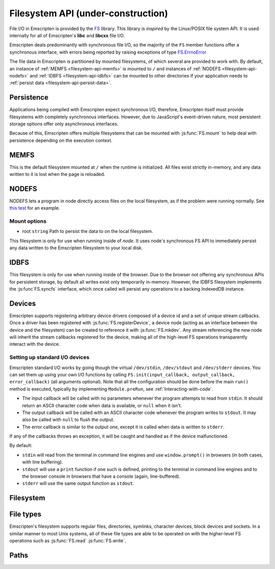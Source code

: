 .. _Filesystem-API:

=====================================
Filesystem API (under-construction)
=====================================

File I/O in Emscripten is provided by the `FS <https://github.com/kripken/emscripten/blob/incoming/src/library_fs.js>`_ library. This library is *inspired* by the Linux/POSIX file system API. It is used internally for all of Emscripten's **libc** and **libcxx** file I/O.

Emscripten deals predominantly with synchronous file I/O, so the majority of the ``FS`` member functions offer a synchronous interface, with errors being reported by raising exceptions of type `FS.ErrnoError <https://github.com/kripken/emscripten/blob/master/system/include/libc/bits/errno.h>`_

The file data in Emscripten is partitioned by mounted filesystems, of which several are provided to work with. By default, an instance of :ref:`MEMFS <filesystem-api-memfs>` is mounted to ``/`` and instances of :ref:`NODEFS <filesystem-api-nodefs>` and :ref:`IDBFS <filesystem-api-idbfs>` can be mounted to other directories if your application needs to :ref:`persist data <filesystem-api-persist-data>`.

.. _filesystem-api-persist-data:

Persistence
===========

Applications being compiled with Emscripten expect synchronous I/O, therefore, Emscripten itself must provide filesystems with completely synchronous interfaces. However, due to JavaScript's event-driven nature, most persistent storage options offer only asynchronous interfaces.

Because of this, Emscripten offers multiple filesystems that can be mounted with :js:func:`FS.mount` to help deal with persistence depending on the execution context.

.. _filesystem-api-memfs:

MEMFS
===========

This is the default filesystem mounted at ``/`` when the runtime is initialized. All files exist strictly in-memory, and any data written to it is lost when the page is reloaded.

.. _filesystem-api-nodefs:

NODEFS
===========

NODEFS lets a program in node directly access files on the local filesystem, as if the problem were running normally. See `this test <https://github.com/kripken/emscripten/blob/master/tests/fs/test_nodefs_rw.c>`_ for an example.

Mount options
-------------

-  root ``string`` Path to persist the data to on the local filesystem.

This filesystem is only for use when running inside of *node*. It uses node's synchronous FS API to immediately persist any data written to the Emscripten filesystem to your local disk.


.. _filesystem-api-idbfs:

IDBFS
=====

This filesystem is only for use when running inside of the browser. Due to the browser not offering any synchronous APIs for persistent storage, by default all writes exist only temporarily in-memory. However, the IDBFS filesystem implements the :js:func`FS.syncfs` interface, which once called will persist any operations to a backing IndexedDB instance.

Devices
===========

Emscripten supports registering arbitrary device drivers composed of a device id and a set of unique stream callbacks. Once a driver has been registered with :js:func:`FS.registerDevice`, a device node (acting as an interface between the device and the filesystem) can be created to reference it with :js:func:`FS.mkdev`. Any stream referencing the new node will inherit the stream callbacks registered for the device, making all of the high-level FS operations transparently interact with the device.



.. js:function:: FS.makedev(ma, mi)

	Converts a major and minor number into a single unique integer.
	
	:param ma: **HamishW**
	:param mi: **HamishW**		



.. js:function:: FS.registerDevice(dev, ops)

	Registers a device driver for the specified id / callbacks.
	
	:param dev: ``MEMFS`` ``NODEFS`` ``IDBFS``
	:param object ops: **HamishW**

	

Setting up standard I/O devices
-------------------------------

Emscripten standard I/O works by going though the virtual ``/dev/stdin``, ``/dev/stdout`` and ``/dev/stderr`` devices. You can set them up using your own I/O functions by calling ``FS.init(input_callback, output_callback, error_callback)`` (all arguments optional). Note that all the configuration should be done before the main ``run()`` method is executed, typically by implementing ``Module.preRun``, see :ref:`Interacting-with-code`.

-  The input callback will be called with no parameters whenever the program attempts to read from ``stdin``. It should return an ASCII character code when data is available, or ``null`` when it isn't.
-  The output callback will be called with an ASCII character code whenever the program writes to ``stdout``. It may also be called with ``null`` to flush the output.
-  The error callback is similar to the output one, except it is called when data is written to ``stderr``.

If any of the callbacks throws an exception, it will be caught and handled as if the device malfunctioned.

By default:

-  ``stdin`` will read from the terminal in command line engines and use ``window.prompt()`` in browsers (in both cases, with line buffering).
-  ``stdout`` will use a ``print`` function if one such is defined, printing to the terminal in command line engines and to the browser console in browsers that have a console (again, line-buffered).
-  ``stderr`` will use the same output function as ``stdout``.


Filesystem
===========


.. js:function:: FS.mount(type, opts, mountpoint)

	Mounts the FS object specified by ``type`` to the directory specified by ``mountpoint``. The ``opts`` objects is specific to each filesystem type.

	:param type: ``MEMFS`` ``NODEFS`` ``IDBFS``
	:param object opts: **HamishW**
	:param string mountpoint: **HamishW**	


.. js:function:: FS.unmount(mountpoint)

	Unmounts the specified ``mountpoint``. 

	:param string mountpoint: **HamishW**	
	

.. js:function:: FS.syncfs(populate, callback)

	Responsible for iterating and synchronizing all mounted filesystems in an asynchronous fashion.

	The ``populate`` flag is used to control the intended direction of the underlying synchronization between Emscripten`s internal data, and the filesystem's persistent data. ``populate=true`` is used for initializing Emscripten's filesystem data with the data from the filesystem's persistent source, and ``populate=false`` is used to save emscripten's filesystem data to the filesystem's persistent source.

	For example:

	.. code:: javascript

		function myAppStartup(callback) {
		  FS.mkdir('/data');
		  FS.mount(IDBFS, {}, '/data');

		  FS.syncfs(true, function (err) {
			// handle callback
		  });
		}

		function myAppShutdown(callback) {
		  FS.syncfs(function (err) {
			// handle callback
		  });
		}

	An actual test implementing this functionality can be seen at https://github.com/kripken/emscripten/blob/master/tests/fs/test\_idbfs\_sync.c.

	.. note:: Currently, only the `IDBFS`_ filesystem implements the interfaces needed by this. All other filesystems are completely synchronous and don't require synchronization.

	:param bool populate: ``true`` to initialize Emscripten's filesystem data with the data from the filesystem's persistent source, and ``false`` to save Emscripten`s filesystem data to the filesystem's persistent source.
	:param callback: **HamishW**


.. js:function:: FS.mkdir(path, mode)

	Creates a new directory node in the filesystem. For example:

	.. code:: javascript

		FS.mkdir('/data');
	
	:param string path: The path name for the new directory node.
	:param int mode: **HamishW** Link to mode values. The default is 0777.


.. js:function:: FS.mkdev(path, mode, dev)

	Creates a new device node in the filesystem referencing the device driver registered for ``dev``. For example:

	.. code:: javascript

		var id = FS.makedev(64, 0);
		FS.registerDevice(id, {});
		FS.mkdev('/dummy', id);

	:param string path: The path name for the new device node.
	:param int mode: **HamishW** Link to mode values. The default is 0777.
	:param int dev: **HamishW**.


.. js:function:: FS.symlink(oldpath, newpath)

	Creates a symlink node at ``newpath`` linking to ``oldpath``. For example:

	.. code:: javascript

		FS.writeFile('file', 'foobar');
		FS.symlink('file', 'link');

	:param string oldpath: The path name of the file to link to.
	:param string newpath: The path to the new symlink node to ``oldpath``.



.. js:function:: FS.rename(oldpath, newpath)

	Renames the node at ``oldpath`` to ``newpath``. For example:

	.. code:: javascript

		FS.writeFile('file', 'foobar');
		FS.rename('file', 'newfile');

	:param string oldpath: The old path name.
	:param string newpath: The new path name
	

.. js:function:: FS.rmdir(path)

	Removes an empty directory located at ``path``.

	Example

	.. code:: javascript

		FS.mkdir('data');
		FS.rmdir('data');

	:param string path: Path of the directory to be removed.


.. js:function:: FS.unlink(path)

	Unlinks the node at ``path``.
	
	.. COMMENT :: **HamishW** What does unlinking actually mean?
	
	For example: 

	.. code:: javascript

		FS.writeFile('/foobar.txt', 'Hello, world');
		FS.unlink('/foobar.txt');

	:param string path: Path of the target node.
	

	
.. js:function:: FS.readlink(path)

	Gets the string value stored in the symbolic link at ``path``. For example: 

	.. code:: c

		#include <stdio.h>
		#include <emscripten.h>

		int main() {
		  EM_ASM(
			FS.writeFile('file', 'foobar');
			FS.symlink('file', 'link');
			console.log(FS.readlink('link'));
		  );
		  return 0;
		}

	outputs

	::

		file
	
	:param string path: Path of the target file.
	:returns: The string value stored in the symbolic link at ``path``.
	


.. js:function:: FS.stat(path)

	Gets a JavaScript object of stats for the node at ``path``. For example:

	.. code:: c

		#include <stdio.h>
		#include <emscripten.h>

		int main() {
		  EM_ASM(
			FS.writeFile('file', 'foobar');
			console.log(FS.stat('file'));
		  );
		  return 0;
		}

	outputs

	::

		{
		  dev: 1,
		  ino: 13,
		  mode: 33206,
		  nlink: 1,
		  uid: 0,
		  gid: 0,
		  rdev: 0,
		  size: 6,
		  atime: Mon Nov 25 2013 00:37:27 GMT-0800 (PST),
		  mtime: Mon Nov 25 2013 00:37:27 GMT-0800 (PST),
		  ctime: Mon Nov 25 2013 00:37:27 GMT-0800 (PST),
		  blksize: 4096,
		  blocks: 1
		}

	:param string path: Path of the target file.


.. js:function:: FS.lstat(path)

	Identical to :js:func:`FS.stat`, However, if ``path`` is a symbolic link then the returned stats will be for the link itself, not the file that it links to.

	:param string path: Path of the target file.


.. js:function:: FS.chmod(path, mode)

	Change the mode flags for ``path`` to ``mode``. For example:

	.. code:: javascript

		FS.writeFile('forbidden', 'can\'t touch this');
		FS.chmod('forbidden', 0000);

	:param string path: Path of the target file.
	:param int mode: **HamishW**.



.. js:function:: FS.lchmod(path, mode)

	Identical to :js:func:`FS.chmod`. However, if ``path`` is a symbolic link then the mode will be set on the link itself, not the file that it links to.

	:param string path: Path of the target file.
	:param int mode: **HamishW**.


.. js:function:: FS.fchmod(fd, mode)

	Identical to :js:func:`FS.chmod`. However, a raw file descriptor is supplied as ``fd``.

	:param int fd: Descriptor of target file.
	:param int mode: **HamishW**.



.. js:function:: FS.chown(path, uid, gid)

	Set ``uid`` and ``gid`` properties of the node at ``path``.

	:param string path: Path of the target file.
	:param int uid: **HamishW**.
	:param int gid: **HamishW**.



.. js:function:: FS.lchown(path, uid, gid)

	Identical to Identical to :js:func:`FS.chown`. However, if path is a symbolic link then the properties will be set on the link itself, not the file that it links to.

	:param string path: Path of the target file.
	:param int uid: **HamishW**.
	:param int gid: **HamishW**.



.. js:function:: FS.fchown(fd, uid, gid)

	Identical to :js:func:`FS.chown`. However, a raw file descriptor is supplied as ``fd``.

	:param int fd: Descriptor of target file.
	:param int uid: **HamishW**.
	:param int gid: **HamishW**.

	

.. js:function:: FS.truncate(path, len)

	Truncates a file to the specified length. For example:


	.. code:: c

		#include <stdio.h>
		#include <emscripten.h>

		int main() {
		  EM_ASM(
			FS.writeFile('file', 'foobar');
			FS.truncate('file', 3);
			console.log(FS.readFile('file', { encoding: 'utf8' }));
		  );
		  return 0;
		}

	outputs

	::

		foo
	
	:param string path: Path of the file to be truncated.
	:param int len: The truncation length for the file.
	
	
	
.. js:function:: FS.ftruncate(fd, len)

	Truncates the file identified by the ``fd`` to the specified length (``len``).

	:param int fd: Descriptor of file to be truncated.
	:param int len: The truncation length for the file.


.. js:function:: FS.utime(path, atime, mtime)

	Change the timestamps of the file located at ``path``. Note that in the current implementation the stored timestamp is a single value, the maximum of ``atime`` and ``mtime``.
	
	:param string path: The path of the file to update.
	:param int atime: The file modify time.
	:param int mtime: The file access time.

	.. COMMENT :: **HamishW** what is the format of the time? Seconds since unix/posix start time in 1970?
	

.. js:function:: FS.open(path, flags [, mode])

	Opens a file with the specified flags. ``flags`` can be:

	.. _fs-read-and-write-flags:
	
	-  'r' - Open file for reading.
	-  'r+' - Open file for reading and writing.
	-  'w' - Open file for writing.
	-  'wx' - Like 'w' but fails if path exists.
	-  'w+' - Open file for reading and writing. The file is created if it does not exist or truncated if it exists.
	-  'wx+' - Like 'w+' but fails if path exists.
	-  'a' - Open file for appending. The file is created if it does not exist.
	-  'ax' - Like 'a' but fails if path exists.
	-  'a+' - Open file for reading and appending. The file is created if it does not exist.
	-  'ax+' - Like 'a+' but fails if path exists.

		
	:param string path: The path of the file to open.
	:param string flags: Read and write :ref:`flags <fs-read-and-write-flags>`.
	:param mode: Permissions for the file. This is only used if the file is created. Default is 0666.
	:returns: A stream object.	

	.. COMMENT:: **HamishW** What mode/settings does 0666 map to? We need a list to possible mode values.

	

.. js:function:: FS.close(stream)

	Closes the file stream.
	
	:param object stream: The stream to be closed.



.. js:function:: FS.llseek(stream, offset, whence)

	Repositions the offset of the stream ``offset`` bytes, relative to the ``whence`` parameter.

	:param object stream: The stream for which the offset is to be repositioned.
	:param int offset: The offset (in bytes) relative to ``whence``.
	:param int whence: SEEK_SET (0), SEEK_CUR(1) or SEEK_END(2);

	.. COMMENT :: **HamishW** I don't understand the whence parameter. Need to follow up and check test code.
	

.. js:function:: FS.read(stream, buffer, offset, length [, position])

	Read ``length`` bytes from the stream, storing them into ``buffer`` starting at ``offset``. 
	
	By default, reading starts from the stream's current offset, however, a specific offset can be specified with the ``position`` argument. For example:

	.. code:: javascript

		var stream = FS.open('abinaryfile', 'r');
		var buf = new Uint8Array(4);
		FS.read(stream, buf, 0, 4, 0);
		FS.close(stream);

	:param object stream: The stream to read from.
	:param ArrayBufferView buffer: The buffer to store the read data.
	:param int offset: The offset within ``buffer`` to store the data.
	:param int length: The length of data to write in ``buffer``.
	:param int position: The offset within the stream to read. By default this is the stream's current offset.
	
	
	
.. js:function:: FS.write(stream, buffer, offset, length[, position])

	Writes ``length`` bytes from ``buffer``, starting at ``offset``. 
	
	By default, writing starts from the stream's current offset, however, a specific offset can be specified with the ``position`` argument. For example:

	.. code:: javascript

		var data = new Uint8Array(32);
		var stream = FS.open('dummy', 'w+');
		FS.write(stream, data, 0, data.length, 0);
		FS.close(stream);

	:param object stream: The stream to write to.
	:param ArrayBufferView buffer: The buffer to write.
	:param int offset: The offset within ``buffer`` to write.
	:param int length: The length of data to write.
	:param int position: The offset within the stream to write. By default this is the stream's current offset.



	
.. js:function:: FS.readFile(path, opts)

	Reads the entire file at ``path`` and returns it as a ``string`` (encoding is 'utf8'), or as a new ``Uint8Array`` buffer (encoding is 'binary').

	:param string path: The file to read.
	:param object opts:
	
		- **encoding** (*string*)
			Defines the encoding used to return the file contents: 'binary' | 'utf8' . The default is 'binary'		
		- **flags** (*string*)
			Read flags, as defined in :js:func:`FS.open`. The default is 'r'.
			
	:returns: The file as a ``string`` or ``Uint8Array`` buffer, depending on the encoding.



.. js:function:: FS.writeFile(path, data, opts)

	Writes the entire contents of ``data`` to the file at ``path``. 
	
	The value of ``opts`` determines whether ``data`` is treated either as a string (``encoding`` = 'utf8'), or as an ``ArrayBufferView`` (``encoding`` = 'binary'). For example:

	.. code:: javascript

		FS.writeFile('file', 'foobar');
		var contents = FS.readFile('file', { encoding: 'utf8' });
		
	:param string path: The file to which to write ``data``.
	:param ArrayBufferView data: The data to write.
	:param object opts:
	
		- **encoding** (*string*)
			'binary' | 'utf8' . The default is 'utf8'		
		- **flags** (*string*)
			Write flags, as defined in :js:func:`FS.open`. The default is 'w'.


	
.. js:function:: FS.createLazyFile(parent, name, url, canRead, canWrite)

	Creates a file that will be loaded lazily on first access from a given URL or local filesystem path, and returns a reference to it.

	.. warning:: Firefox and Chrome have recently disabled synchronous binary XHRs, which means this cannot work for JavaScript in regular HTML pages (but it works within WebWorkers).

	Example

	.. code:: javascript

		FS.createLazyFile('/', 'foo', 'other/page.htm', true, false);
		FS.createLazyFile('/', 'bar', '/get_file.php?name=baz', true, true);
	
	
	:param parent: The parent folder, either as a path (e.g. `'/usr/lib'`) or an object previously returned from a `FS.createFolder()` or `FS.createPath()` call.
	:type parent: string/object
	:param string name: The name of the new file.
	:param string url: In the browser, this is the URL whose contents will be returned when this file is accessed. In a command line engine, this will be the local (real) filesystem path from where the contents will be loaded. Note that writes to this file are virtual.
	:param bool canRead: Whether the file should have read permissions set from the program's point of view.
	:param bool canWrite: Whether the file should have write permissions set from the program's point of view.
	:returns: A reference to the new file.
	


.. js:function:: FS.createPreloadedFile(parent, name, url, canRead, canWrite)

	Preloads a file asynchronously. You should call this in ``preRun``, and then ``run()`` will be delayed until all preloaded files are ready. This is how ``--preload-file`` works in *emcc*.
	
	:param parent: The parent folder, either as a path (e.g. `'/usr/lib'`) or an object previously returned from a `FS.createFolder()` or `FS.createPath()` call.
	:type parent: string/object
	:param string name: The name of the new file.
	:param string url: In the browser, this is the URL whose contents will be returned when this file is accessed. In a command line engine, this will be the local (real) filesystem path from where the contents will be loaded. Note that writes to this file are virtual.
	:param bool canRead: Whether the file should have read permissions set from the program's point of view.
	:param bool canWrite: Whether the file should have write permissions set from the program's point of view.



File types
===========

Emscripten's filesystem supports regular files, directories, symlinks, character devices, block devices and sockets. In a similar manner to most Unix systems, all of these file types are able to be operated on with the higher-level FS operations such as :js:func:`FS.read` :js:func:`FS.write`.


.. js:function:: FS.isFile(mode)

	Tests if the ``mode`` bitmask represents a file.
	
	
	:param mode: A bitmask of possible file properties.
	:returns: ``true`` if the ``mode`` bitmask represents a file.
	:rtype: bool


.. js:function:: FS.isDir(mode)

	Tests if the ``mode`` bitmask represents a directory.

	:returns: ``true`` if the ``mode`` bitmask represents a directory.
	:rtype: bool



.. js:function:: FS.isLink(mode)

	Tests if the ``mode`` bitmask represents a symlink.

	:param mode: A bitmask of possible file properties.
	:returns: ``true`` if the ``mode`` bitmask represents a symlink.
	:rtype: bool


.. js:function:: FS.isChrdev(mode)

	Tests if the ``mode`` bitmask represents a character device.

	:param mode: A bitmask of possible file properties.	
	:returns: ``true`` if the ``mode`` bitmask represents a character device.
	:rtype: bool


.. js:function:: FS.isBlkdev(mode)

	Tests if the ``mode`` bitmask represents a block device.

	:param mode: A bitmask of possible file properties.
	:returns: ``true`` if the ``mode`` bitmask represents a block device.
	:rtype: bool


.. js:function:: FS.isSocket(mode)

	Tests if the ``mode`` bitmask represents a socket.

	:param mode: A bitmask of possible file properties.	
	:returns: ``true`` if the ``mode`` bitmask represents a socket. 
	:rtype: bool


Paths
=======


.. js:function:: FS.cwd()

	Gets the current working directory.

	:returns: The current working directory.
   
   

.. js:function:: FS.lookupPath(path, opts)

	Lookups up the incoming path and returns an object containing both the resolved path and node. 
	
	The ``opts`` allow you to specify whether the object or it's parent component, and whether a symlink or the item it points to are returned. For example: ::
	
		var lookup = FS.lookupPath(path, { parent: true });
	
	:param string path: The incoming path.
	:param object opts: Options for the path:
	
		- **parent** (*bool*) 
			If true, stop resolving the path once the next to the last component is reached. 
			For example, for the path ``/foo/bar`` with ``{ parent: true }``, would return receive back an object representing ``/foo``. The default is ``false``.
		- **follow** (*bool*)
			If true, follow the last component if it is a symlink. 
			For example, consider a symlink ``/foo/symlink`` that links to ``/foo/notes.txt``. if ``{ follow: true }``, an object representing ``/foo/notes.txt`` would be returned. If ``{ follow: false }`` an object representing the symlink file would be returned. The default is ``false``.

	:returns: an object with the the format:
	
		.. code-block:: javascript

			{
			  path: resolved_path,
			  node: resolved_node
			}
	:throws ERRNO_CODES.ELOOP: Lookup caught in a loop (recursive lookup is too deep or there are too many consecutive symlinks).



.. js:function:: FS.getPath(node)

	Gets the absolute path to ``node``, accounting for mounts.
	
	:param node: The current node.
	:returns: The absolute path to ``node``.
